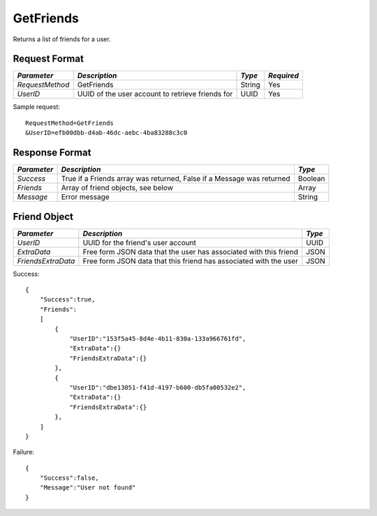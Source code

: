 GetFriends
==========

Returns a list of friends for a user.


Request Format
--------------

+-----------------+----------------------------------+--------+------------+
| *Parameter*     | *Description*                    | *Type* | *Required* |
+=================+==================================+========+============+
| `RequestMethod` | GetFriends                       | String | Yes        | 
+-----------------+----------------------------------+--------+------------+
| `UserID`        | UUID of the user account to      | UUID   | Yes        |
|                 | retrieve friends for             |        |            |
+-----------------+----------------------------------+--------+------------+

Sample request: ::

    RequestMethod=GetFriends
    &UserID=efb00dbb-d4ab-46dc-aebc-4ba83288c3c0


Response Format
---------------

+-------------+---------------------------------------------+---------+
| *Parameter* | *Description*                               | *Type*  |
+=============+=============================================+=========+
| `Success`   | True if a Friends array was returned, False | Boolean |
|             | if a Message was returned                   |         |
+-------------+---------------------------------------------+---------+
| `Friends`   | Array of friend objects, see below          | Array   |
+-------------+---------------------------------------------+---------+
| `Message`   | Error message                               | String  |
+-------------+---------------------------------------------+---------+


Friend Object
-------------

+--------------------+------------------------------------------+--------+
| *Parameter*        | *Description*                            | *Type* |
+====================+==========================================+========+
| `UserID`           | UUID for the friend's user account       | UUID   | 
+--------------------+------------------------------------------+--------+
| `ExtraData`        | Free form JSON data that the user has    | JSON   |
|                    | associated with this friend              |        | 
+--------------------+------------------------------------------+--------+
| `FriendsExtraData` | Free form JSON data that this friend has | JSON   |
|                    | associated with the user                 |        | 
+--------------------+------------------------------------------+--------+

Success: ::

    {
        "Success":true,
        "Friends":
        [
            {
                "UserID":"153f5a45-8d4e-4b11-830a-133a966761fd",
                "ExtraData":{}
                "FriendsExtraData":{}
            },
            {
                "UserID":"dbe13051-f41d-4197-b600-db5fa00532e2",
                "ExtraData":{}
                "FriendsExtraData":{}
            },
        ]
    }


Failure: ::

    {
        "Success":false,
        "Message":"User not found"
    }

